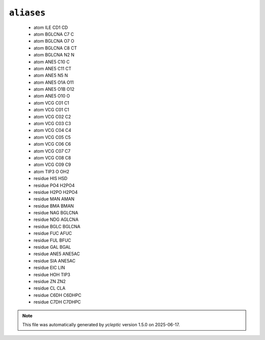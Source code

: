 .. _config_ref psfgen aliases:

``aliases``
-----------

  * atom ILE CD1 CD
  * atom BGLCNA C7 C
  * atom BGLCNA O7 O
  * atom BGLCNA C8 CT
  * atom BGLCNA N2 N
  * atom ANE5 C10 C
  * atom ANE5 C11 CT
  * atom ANE5 N5 N
  * atom ANE5 O1A O11
  * atom ANE5 O1B O12
  * atom ANE5 O10 O
  * atom VCG C01 C1
  * atom VCG C01 C1
  * atom VCG C02 C2
  * atom VCG C03 C3
  * atom VCG C04 C4
  * atom VCG C05 C5
  * atom VCG C06 C6
  * atom VCG C07 C7
  * atom VCG C08 C8
  * atom VCG C09 C9
  * atom TIP3 O OH2
  * residue HIS HSD
  * residue PO4 H2PO4
  * residue H2PO H2PO4
  * residue MAN AMAN
  * residue BMA BMAN
  * residue NAG BGLCNA
  * residue NDG AGLCNA
  * residue BGLC BGLCNA
  * residue FUC AFUC
  * residue FUL BFUC
  * residue GAL BGAL
  * residue ANE5 ANE5AC
  * residue SIA ANE5AC
  * residue EIC LIN
  * residue HOH TIP3
  * residue ZN ZN2
  * residue CL CLA
  * residue C6DH C6DHPC
  * residue C7DH C7DHPC


.. note::

   This file was automatically generated by *ycleptic* version 1.5.0 on 2025-06-17.
